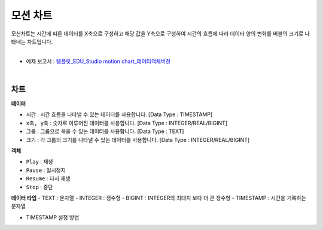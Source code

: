 ==================================================
모션 차트
==================================================

| 모션차트는 시간에 따른 데이터를 X축으로 구성하고 해당 값을 Y축으로 구성하여 시간의 흐름에 따라 데이터 양의 변화를 버블의 크기로 나타내는 차트입니다. 
|

* 예제 보고서 : `템플릿_EDU_Studio motion chart_데이터객체버전 <http://b-iris.mobigen.com:80/studio/exported/b6e894d803044270b2d4a0ddcab23ca0ba8cff7e510d41a9bbe3eeb716508ef5>`__
|

.. image:: ./images/motion_01.png 

---------------------------------------------------
차트 
---------------------------------------------------
**데이터**

- ``시간`` : 시간 흐름을 나타낼 수 있는 데이터를 사용합니다.	[Data Type : TIMESTAMP]
- ``x축, y축`` : 숫자로 이루어진 데이터를 사용합니다.		[Data Type : INTEGER/REAL/BIGINT]
- ``그룹`` : 그룹으로 묶을 수 있는 데이터를 사용합니다.		[Data Type : TEXT]
- ``크기`` : 각 그룹의 크기를 나타낼 수 있는 데이터를 사용합니다. 	[Data Type : INTEGER/REAL/BIGINT]

**객체**

- ``Play`` : 재생
- ``Pause`` : 일시정지
- ``Resume`` : 다시 재생
- ``Stop`` : 중단

**데이터 타입**
- TEXT : 문자열
- INTEGER : 정수형 
- BIGINT : INTEGER의 최대치 보다 더 큰 정수형
- TIMESTAMP : 시간을 기록하는 문자열

- TIMESTAMP 설정 방법

